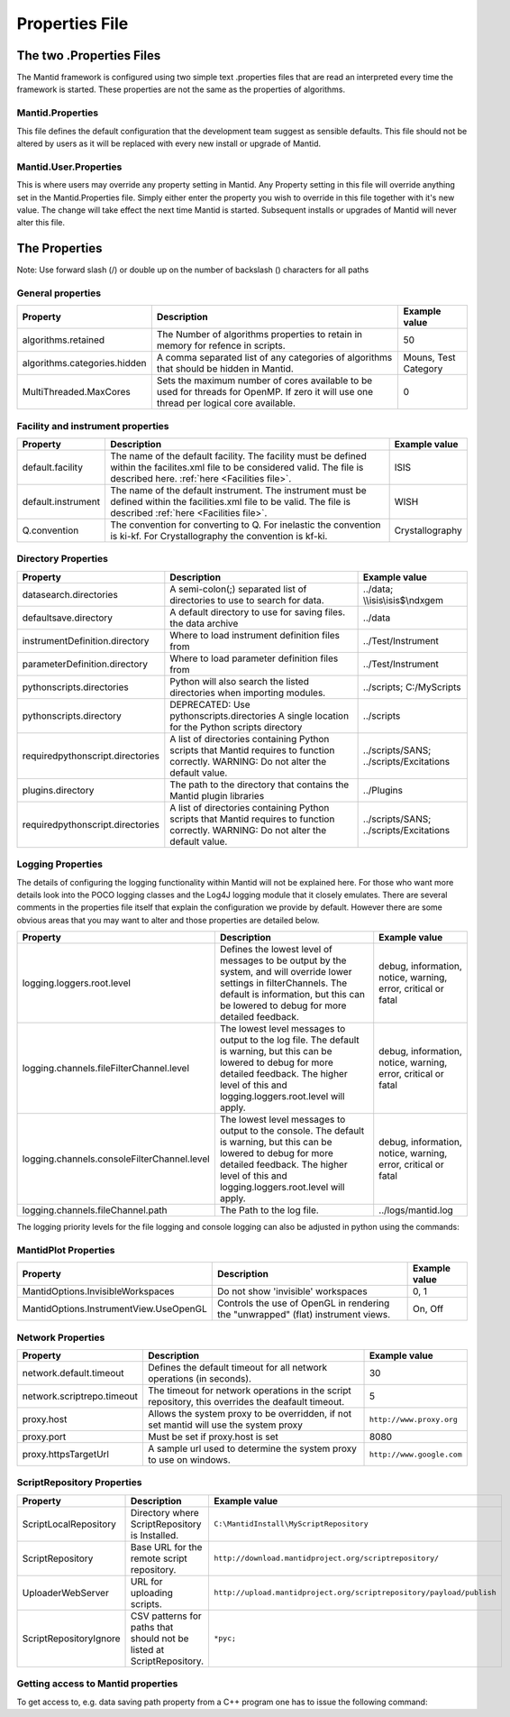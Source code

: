.. _Properties File:

Properties File
===============

The two .Properties Files
-------------------------

The Mantid framework is configured using two simple text .properties files that are read an interpreted every time the framework is started. These properties are not the same as the properties of algorithms.

Mantid.Properties
*****************

This file defines the default configuration that the development team suggest as sensible defaults. This file should not be altered by users as it will be replaced with every new install or upgrade of Mantid.

Mantid.User.Properties
**********************

This is where users may override any property setting in Mantid. Any Property setting in this file will override anything set in the Mantid.Properties file. Simply either enter the property you wish to override in this file together with it's new value. The change will take effect the next time Mantid is started. Subsequent installs or upgrades of Mantid will never alter this file.

The Properties
--------------

Note: Use forward slash (/) or double up on the number of backslash (\) characters for all paths

General properties
******************

+------------------------------+---------------------------------------------------+-------------+
|Property                      |Description                                        |Example value|
+==============================+===================================================+=============+
|algorithms.retained           |The Number of algorithms properties to retain in   | 50          |
|                              |memory for refence in scripts.                     |             |
+------------------------------+---------------------------------------------------+-------------+
|algorithms.categories.hidden  |A comma separated list of any categories of        | Mouns, Test |
|                              |algorithms that should be hidden in Mantid.        | Category    |
+------------------------------+---------------------------------------------------+-------------+
|MultiThreaded.MaxCores        |Sets the maximum number of cores available to be   | 0           |
|                              |used for threads for OpenMP. If zero it will use   |             |
|                              |one thread per logical core available.             |             |
+------------------------------+---------------------------------------------------+-------------+

Facility and instrument properties
**********************************

+------------------------------+---------------------------------------------------+-----------------+
|Property                      |Description                                        |Example value    |
+==============================+===================================================+=================+
|default.facility              |The name of the default facility. The facility must| ISIS            |
|                              |be defined within the facilites.xml file to be     |                 |
|                              |considered valid. The file is described here.      |                 |
|                              |:ref:`here <Facilities file>`.                     |                 |
+------------------------------+---------------------------------------------------+-----------------+
|default.instrument            |The name of the default instrument. The instrument | WISH            |
|                              |must be defined within the facilities.xml file to  |                 |
|                              |be valid. The file is described                    |                 |
|                              |:ref:`here <Facilities file>`.                     |                 |
+------------------------------+---------------------------------------------------+-----------------+
|Q.convention                  |The convention for converting to Q. For inelastic  | Crystallography |
|                              |the convention is ki-kf.  For Crystallography the  |                 |
|                              |convention is kf-ki.                               |                 |
+------------------------------+---------------------------------------------------+-----------------+

Directory Properties
********************

+--------------------------------+---------------------------------------------------+-----------------------+
|Property                        |Description                                        |Example value          |
+================================+===================================================+=======================+
|datasearch.directories          |A semi-colon(;) separated list of directories to   |../data;               |
|                                |use to search for data.                            |\\\\isis\\isis$\\ndxgem|
+--------------------------------+---------------------------------------------------+-----------------------+
|defaultsave.directory           |A default directory to use for saving files.       |../data                |
|                                |the data archive                                   |                       |
+--------------------------------+---------------------------------------------------+-----------------------+
|instrumentDefinition.directory  |Where to load instrument definition files from     |../Test/Instrument     |
+--------------------------------+---------------------------------------------------+-----------------------+
|parameterDefinition.directory   |Where to load parameter definition files from      |../Test/Instrument     |
+--------------------------------+---------------------------------------------------+-----------------------+
|pythonscripts.directories       |Python will also search the listed directories when|../scripts;            |
|                                |importing modules.                                 |C:/MyScripts           |
+--------------------------------+---------------------------------------------------+-----------------------+
|pythonscripts.directory         |DEPRECATED: Use pythonscripts.directories          |../scripts             |
|                                |A single location for the Python scripts directory |                       |
+--------------------------------+---------------------------------------------------+-----------------------+
|requiredpythonscript.directories|A list of directories containing Python scripts    |../scripts/SANS;       |
|                                |that Mantid requires to function correctly.        |../scripts/Excitations |
|                                |WARNING: Do not alter the default value.           |                       |
+--------------------------------+---------------------------------------------------+-----------------------+
|plugins.directory               |The path to the directory that contains the Mantid |../Plugins             |
|                                |plugin libraries                                   |                       |
+--------------------------------+---------------------------------------------------+-----------------------+
|requiredpythonscript.directories|A list of directories containing Python scripts    |../scripts/SANS;       |
|                                |that Mantid requires to function correctly.        |../scripts/Excitations |
|                                |WARNING: Do not alter the default value.           |                       |
+--------------------------------+---------------------------------------------------+-----------------------+



Logging Properties
******************

The details of configuring the logging functionality within Mantid will not be explained here. 
For those who want more details look into the POCO logging classes and the Log4J logging module 
that it closely emulates. There are several comments in the properties file itself that explain 
the configuration we provide by default.  However there are some obvious areas that you may want 
to alter and those properties are detailed below.

+-------------------------------------------+---------------------------------------------------+-----------------------+
|Property                                   |Description                                        |Example value          |
+===========================================+===================================================+=======================+
|logging.loggers.root.level                 |Defines the lowest level of messages to be output  |debug, information,    |
|                                           |by the system, and will override lower settings in |notice, warning,       |
|                                           |filterChannels. The default is information, but    |error, critical        |
|                                           |this can be lowered to debug for more detailed     |or fatal               |
|                                           |feedback.                                          |                       |
|                                           |                                                   |                       |
+-------------------------------------------+---------------------------------------------------+-----------------------+
|logging.channels.fileFilterChannel.level   |The lowest level messages to output to the log     |debug, information,    |
|                                           |file. The default is warning, but this can be      |notice, warning,       |
|                                           |lowered to debug for more detailed feedback. The   |error, critical        |
|                                           |higher level of this and logging.loggers.root.level|or fatal               |
|                                           |will apply.                                        |                       |
+-------------------------------------------+---------------------------------------------------+-----------------------+
|logging.channels.consoleFilterChannel.level|The lowest level messages to output to the console.|debug, information,    |
|                                           |The default is warning, but this can be            |notice, warning,       |
|                                           |lowered to debug for more detailed feedback. The   |error, critical        |
|                                           |higher level of this and logging.loggers.root.level|or fatal               |
|                                           |will apply.                                        |                       |
+-------------------------------------------+---------------------------------------------------+-----------------------+
|logging.channels.fileChannel.path          | The Path to the log file.                         |../logs/mantid.log     |
+-------------------------------------------+---------------------------------------------------+-----------------------+

The logging priority levels for the file logging and console logging can also be adjusted in python using the commands:

.. testcode:: LoggingConfigExample

  #Set the console to log at debug level on above (7=debug)
  ConfigService.setConsoleLogLevel(7)
  #Set the file to only log at critical level (2=critical)
  ConfigService.setConsoleLogLevel(2)
  


MantidPlot Properties
*********************

+--------------------------------------+---------------------------------------------------+-----------------------+
|Property                              |Description                                        |Example value          |
+======================================+===================================================+=======================+
|MantidOptions.InvisibleWorkspaces     |Do not show 'invisible' workspaces                 |0, 1                   |
+--------------------------------------+---------------------------------------------------+-----------------------+
|MantidOptions.InstrumentView.UseOpenGL|Controls the use of OpenGL in rendering the        |On, Off                |
|                                      |"unwrapped" (flat) instrument views.               |                       |
+--------------------------------------+---------------------------------------------------+-----------------------+

Network Properties
******************

+----------------------------------------+---------------------------------------------------+---------------------------------+
|Property                                |Description                                        |Example value                    |
+========================================+===================================================+=================================+
|network.default.timeout                 |Defines the default timeout for all network        |30                               |
|                                        |operations (in seconds).                           |                                 |
+----------------------------------------+---------------------------------------------------+---------------------------------+
|network.scriptrepo.timeout              |The timeout for network operations in the script   |5                                |
|                                        |repository, this overrides the deafault timeout.   |                                 |
+----------------------------------------+---------------------------------------------------+---------------------------------+
|proxy.host                              | Allows the system proxy to be overridden, if not  | :literal:`http://www.proxy.org` |
|                                        | set mantid will use the system proxy              |                                 |
+----------------------------------------+---------------------------------------------------+---------------------------------+
|proxy.port                              | Must be set if proxy.host is set                  | 8080                            |
+----------------------------------------+---------------------------------------------------+---------------------------------+
|proxy.httpsTargetUrl                    | A sample url used to determine the system proxy to| :literal:`http://www.google.com`|
|                                        | use on windows.                                   |                                 |
+----------------------------------------+---------------------------------------------------+---------------------------------+


ScriptRepository Properties
***************************

+-----------------------+-----------------------------------------------+----------------------------------------------------------------------------+
|Property               |Description                                    |Example value                                                               |
+=======================+===============================================+============================================================================+
|ScriptLocalRepository  |Directory where ScriptRepository is Installed. |:literal:`C:\\MantidInstall\\MyScriptRepository`                            |
+-----------------------+-----------------------------------------------+----------------------------------------------------------------------------+
|ScriptRepository       |Base URL for the remote script repository.     |:literal:`http://download.mantidproject.org/scriptrepository/`              |
+-----------------------+-----------------------------------------------+----------------------------------------------------------------------------+
|UploaderWebServer      |URL for uploading scripts.                     |:literal:`http://upload.mantidproject.org/scriptrepository/payload/publish` |
+-----------------------+-----------------------------------------------+----------------------------------------------------------------------------+
|ScriptRepositoryIgnore |CSV patterns for paths that should not be      |:literal:`*pyc;`                                                            |
|                       |listed at ScriptRepository.                    |                                                                            |
+-----------------------+-----------------------------------------------+----------------------------------------------------------------------------+


Getting access to Mantid properties
***********************************

To get access to, e.g. data saving path property from a C++ program one has to issue the following command:


.. testcode:: properties

  path = ConfigService.getString("defaultsave.directory")

.. categories:: Concepts
